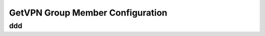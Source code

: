 #################################
GetVPN Group Member Configuration
#################################

ddd
===
